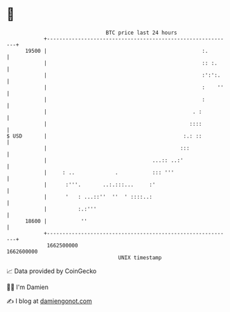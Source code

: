 * 👋

#+begin_example
                                   BTC price last 24 hours                    
               +------------------------------------------------------------+ 
         19500 |                                                  :.        | 
               |                                                  :: :.     | 
               |                                                  :':':.    | 
               |                                                  :    ''   | 
               |                                                  :         | 
               |                                               . :          | 
               |                                              ::::          | 
   $ USD       |                                            :.: ::          | 
               |                                           :::              | 
               |                                  ...:: ..:'                | 
               |     : ..             .           ::: '''                   | 
               |      :'''.       ..:.:::...     :'                         | 
               |      '   : ...::''  ''  ' ::::..:                          | 
               |          :.:'''                                            | 
         18600 |           ''                                               | 
               +------------------------------------------------------------+ 
                1662500000                                        1662600000  
                                       UNIX timestamp                         
#+end_example
📈 Data provided by CoinGecko

🧑‍💻 I'm Damien

✍️ I blog at [[https://www.damiengonot.com][damiengonot.com]]
